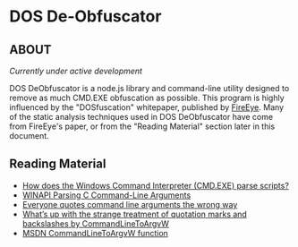 * DOS De-Obfuscator

** ABOUT

/Currently under active development/

DOS DeObfuscator is a node.js library and command-line utility
designed to remove as much CMD.EXE obfuscation as possible.  This
program is highly influenced by the "DOSfuscation" whitepaper,
published by [[https://www.fireeye.com/blog/threat-research/2018/03/dosfuscation-exploring-obfuscation-and-detection-techniques.html][FireEye]].  Many of the static analysis techniques used in
DOS DeObfuscator have come from FireEye's paper, or from the "Reading
Material" section later in this document.

** Reading Material

 - [[https://stackoverflow.com/questions/4094699/how-does-the-windows-command-interpreter-cmd-exe-parse-scripts][How does the Windows Command Interpreter (CMD.EXE) parse scripts?]]
 - [[https://msdn.microsoft.com/en-us/library/a1y7w461.aspx][WINAPI Parsing C Command-Line Arguments]]
 - [[https://blogs.msdn.microsoft.com/twistylittlepassagesallalike/2011/04/23/everyone-quotes-command-line-arguments-the-wrong-way/][Everyone quotes command line arguments the wrong way]]
 - [[https://blogs.msdn.microsoft.com/oldnewthing/20100917-00/?p=12833/][What’s up with the strange treatment of quotation marks and backslashes by CommandLineToArgvW]]
 - [[https://docs.microsoft.com/en-gb/windows/desktop/api/shellapi/nf-shellapi-commandlinetoargvw][MSDN CommandLineToArgvW function]]
